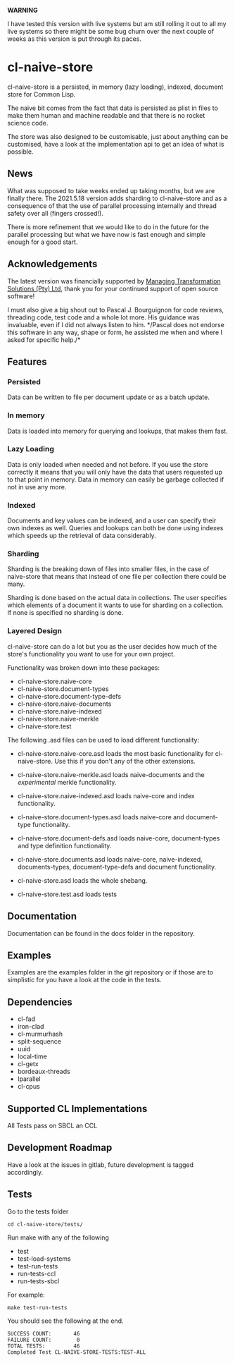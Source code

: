 **WARNING**

I have tested this version with live systems but am still rolling it
out to all my live systems so there might be some bug churn over the
next couple of weeks as this version is put through its paces.

* cl-naive-store

cl-naive-store is a persisted, in memory (lazy loading), indexed,
document store for Common Lisp.

The naive bit comes from the fact that data is persisted as plist in
files to make them human and machine readable and that there is no
rocket science code.

The store was also designed to be customisable, just about anything
can be customised, have a look at the implementation api to get an
idea of what is possible.

** News

What was supposed to take weeks ended up taking months, but we are
finally there. The 2021.5.18 version adds sharding to cl-naive-store
and as a consequence of that the use of parallel processing internally
and thread safety over all (fingers crossed!).

There is more refinement that we would like to do in the future for
the parallel processing but what we have now is fast enough and simple
enough for a good start.

** Acknowledgements

The latest version was financially supported by [[https://mts.co.za][Managing
Transformation Solutions (Pty) Ltd]], thank you for your continued
support of open source software!

I must also give a big shout out to Pascal J. Bourguignon for code
reviews, threading code, test code and a whole lot more. His guidance
was invaluable, even if I did not always listen to him. */Pascal does
not endorse this software in any way, shape or form, he assisted me
when and where I asked for specific help./*

** Features

*** Persisted

Data can be written to file per document update or as a batch update.

*** In memory

Data is loaded into memory for querying and lookups, that makes them
fast.

*** Lazy Loading

Data is only loaded when needed and not before. If you use the store
correctly it means that you will only have the data that users
requested up to that point in memory. Data in memory can easily be
garbage collected if not in use any more.

*** Indexed

Documents and key values can be indexed, and a user can specify their
own indexes as well. Queries and lookups can both be done using
indexes which speeds up the retrieval of data considerably.

*** Sharding

Sharding is the breaking down of files into smaller files, in the case
of naive-store that means that instead of one file per collection there
could be many.

Sharding is done based on the actual data in collections. The user
specifies which elements of a document it wants to use for sharding on
a collection. If none is specified no sharding is done.

*** Layered Design

cl-naive-store can do a lot but you as the user decides how much of
the store's functionality you want to use for your own project.

Functionality was broken down into these packages:

- cl-naive-store.naive-core
- cl-naive-store.document-types
- cl-naive-store.document-type-defs
- cl-naive-store.naive-documents
- cl-naive-store.naive-indexed
- cl-naive-store.naive-merkle
- cl-naive-store.test

The following .asd files can be used to load different functionality:

- cl-naive-store.naive-core.asd loads the most basic functionality for
  cl-naive-store. Use this if you don't any of the other extensions.

- cl-naive-store.naive-merkle.asd loads naive-documents and the
  /experimental/ merkle functionality.

- cl-naive-store.naive-indexed.asd loads naive-core and index
  functionality.

- cl-naive-store.document-types.asd loads naive-core and document-type
  functionality.

- cl-naive-store.document-defs.asd loads naive-core, document-types
  and type definition functionality.

- cl-naive-store.documents.asd loads naive-core, naive-indexed,
  documents-types, document-type-defs and document functionality.

- cl-naive-store.asd loads the whole shebang.

- cl-naive-store.test.asd loads tests

** Documentation

Documentation can be found in the docs folder in the repository.

** Examples

Examples are the examples folder in the git repository or if those are
to simplistic for you have a look at the code in the tests.

** Dependencies

- cl-fad
- iron-clad
- cl-murmurhash
- split-sequence
- uuid
- local-time
- cl-getx
- bordeaux-threads
- lparallel
- cl-cpus

** Supported CL Implementations

All Tests pass on SBCL an CCL

** Development Roadmap

Have a look at the issues in gitlab, future development is tagged accordingly.

** Tests

Go to the tests folder

#+BEGIN_EXAMPLE
cd cl-naive-store/tests/
#+END_EXAMPLE

Run make with any of the following

- test
- test-load-systems
- test-run-tests
- run-tests-ccl
- run-tests-sbcl

For example:

#+BEGIN_EXAMPLE
make test-run-tests
#+END_EXAMPLE

You should see the following at the end.

#+BEGIN_EXAMPLE
SUCCESS COUNT:       46
FAILURE COUNT:        0
TOTAL TESTS:         46
Completed Test CL-NAIVE-STORE-TESTS:TEST-ALL
#+END_EXAMPLE

